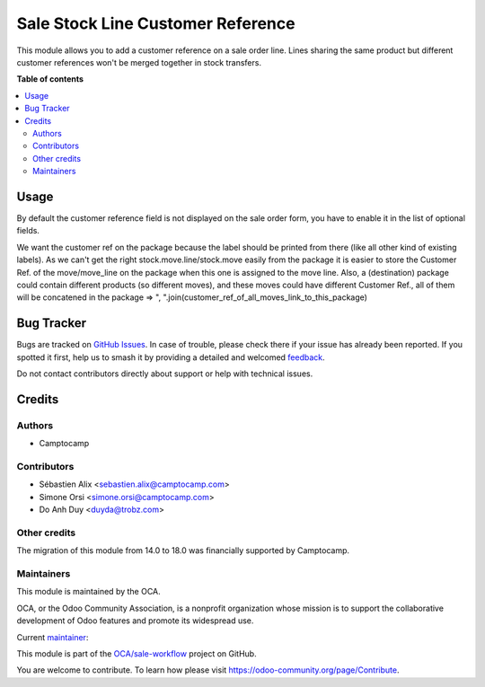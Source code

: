 ==================================
Sale Stock Line Customer Reference
==================================

.. 
   !!!!!!!!!!!!!!!!!!!!!!!!!!!!!!!!!!!!!!!!!!!!!!!!!!!!
   !! This file is generated by oca-gen-addon-readme !!
   !! changes will be overwritten.                   !!
   !!!!!!!!!!!!!!!!!!!!!!!!!!!!!!!!!!!!!!!!!!!!!!!!!!!!
   !! source digest: sha256:708a7e1b65e58df39f3722468a3278eadd89ebb888a7d7d805d857f4ed7b6140
   !!!!!!!!!!!!!!!!!!!!!!!!!!!!!!!!!!!!!!!!!!!!!!!!!!!!

.. |badge1| image:: https://img.shields.io/badge/maturity-Beta-yellow.png
    :target: https://odoo-community.org/page/development-status
    :alt: Beta
.. |badge2| image:: https://img.shields.io/badge/licence-AGPL--3-blue.png
    :target: http://www.gnu.org/licenses/agpl-3.0-standalone.html
    :alt: License: AGPL-3
.. |badge3| image:: https://img.shields.io/badge/github-OCA%2Fsale--workflow-lightgray.png?logo=github
    :target: https://github.com/OCA/sale-workflow/tree/18.0/sale_stock_line_customer_ref
    :alt: OCA/sale-workflow
.. |badge4| image:: https://img.shields.io/badge/weblate-Translate%20me-F47D42.png
    :target: https://translation.odoo-community.org/projects/sale-workflow-18-0/sale-workflow-18-0-sale_stock_line_customer_ref
    :alt: Translate me on Weblate
.. |badge5| image:: https://img.shields.io/badge/runboat-Try%20me-875A7B.png
    :target: https://runboat.odoo-community.org/builds?repo=OCA/sale-workflow&target_branch=18.0
    :alt: Try me on Runboat

|badge1| |badge2| |badge3| |badge4| |badge5|

This module allows you to add a customer reference on a sale order line.
Lines sharing the same product but different customer references won't
be merged together in stock transfers.

**Table of contents**

.. contents::
   :local:

Usage
=====

By default the customer reference field is not displayed on the sale
order form, you have to enable it in the list of optional fields.

We want the customer ref on the package because the label should be
printed from there (like all other kind of existing labels). As we can't
get the right stock.move.line/stock.move easily from the package it is
easier to store the Customer Ref. of the move/move_line on the package
when this one is assigned to the move line. Also, a (destination)
package could contain different products (so different moves), and these
moves could have different Customer Ref., all of them will be concatened
in the package => ",
".join(customer_ref_of_all_moves_link_to_this_package)

Bug Tracker
===========

Bugs are tracked on `GitHub Issues <https://github.com/OCA/sale-workflow/issues>`_.
In case of trouble, please check there if your issue has already been reported.
If you spotted it first, help us to smash it by providing a detailed and welcomed
`feedback <https://github.com/OCA/sale-workflow/issues/new?body=module:%20sale_stock_line_customer_ref%0Aversion:%2018.0%0A%0A**Steps%20to%20reproduce**%0A-%20...%0A%0A**Current%20behavior**%0A%0A**Expected%20behavior**>`_.

Do not contact contributors directly about support or help with technical issues.

Credits
=======

Authors
-------

* Camptocamp

Contributors
------------

- Sébastien Alix <sebastien.alix@camptocamp.com>
- Simone Orsi <simone.orsi@camptocamp.com>
- Do Anh Duy <duyda@trobz.com>

Other credits
-------------

The migration of this module from 14.0 to 18.0 was financially supported
by Camptocamp.

Maintainers
-----------

This module is maintained by the OCA.

.. image:: https://odoo-community.org/logo.png
   :alt: Odoo Community Association
   :target: https://odoo-community.org

OCA, or the Odoo Community Association, is a nonprofit organization whose
mission is to support the collaborative development of Odoo features and
promote its widespread use.

.. |maintainer-sebalix| image:: https://github.com/sebalix.png?size=40px
    :target: https://github.com/sebalix
    :alt: sebalix

Current `maintainer <https://odoo-community.org/page/maintainer-role>`__:

|maintainer-sebalix| 

This module is part of the `OCA/sale-workflow <https://github.com/OCA/sale-workflow/tree/18.0/sale_stock_line_customer_ref>`_ project on GitHub.

You are welcome to contribute. To learn how please visit https://odoo-community.org/page/Contribute.
